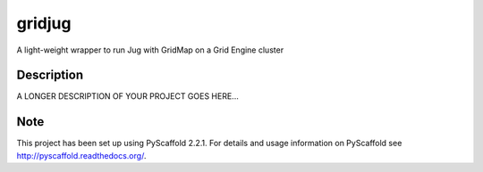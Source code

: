 =======
gridjug
=======


A light-weight wrapper to run Jug with GridMap on a Grid Engine cluster


Description
===========

A LONGER DESCRIPTION OF YOUR PROJECT GOES HERE...


Note
====

This project has been set up using PyScaffold 2.2.1. For details and usage
information on PyScaffold see http://pyscaffold.readthedocs.org/.
